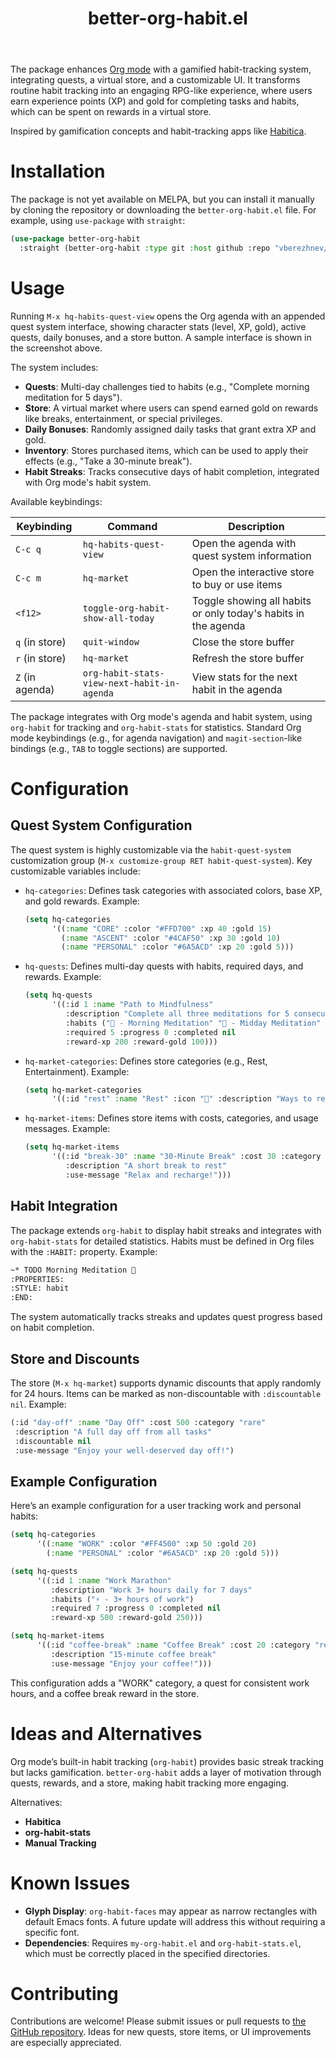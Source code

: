 #+TITLE: better-org-habit.el

The package enhances [[https://www.orgmode.org/][Org mode]] with a gamified habit-tracking system, integrating quests, a virtual store, and a customizable UI. It transforms routine habit tracking into an engaging RPG-like experience, where users earn experience points (XP) and gold for completing tasks and habits, which can be spent on rewards in a virtual store.

Inspired by gamification concepts and habit-tracking apps like [[https://habitica.com/][Habitica]].

[[./img/screenshot1.png]]

[[./img/screenshot2.png]]

[[./img/screenshot3.png]]

* Installation
The package is not yet available on MELPA, but you can install it manually by cloning the repository or downloading the ~better-org-habit.el~ file. For example, using ~use-package~ with ~straight~:

#+begin_src emacs-lisp
(use-package better-org-habit
  :straight (better-org-habit :type git :host github :repo "vberezhnev/better-org-habit.el"))
#+end_src

* Usage
Running ~M-x hq-habits-quest-view~ opens the Org agenda with an appended quest system interface, showing character stats (level, XP, gold), active quests, daily bonuses, and a store button. A sample interface is shown in the screenshot above.

The system includes:
- *Quests*: Multi-day challenges tied to habits (e.g., "Complete morning meditation for 5 days").
- *Store*: A virtual market where users can spend earned gold on rewards like breaks, entertainment, or special privileges.
- *Daily Bonuses*: Randomly assigned daily tasks that grant extra XP and gold.
- *Inventory*: Stores purchased items, which can be used to apply their effects (e.g., "Take a 30-minute break").
- *Habit Streaks*: Tracks consecutive days of habit completion, integrated with Org mode's habit system.

Available keybindings:

| Keybinding    | Command                                   | Description                                                    |
|---------------+-------------------------------------------+----------------------------------------------------------------|
| ~C-c q~         | ~hq-habits-quest-view~                      | Open the agenda with quest system information                  |
| ~C-c m~         | ~hq-market~                                 | Open the interactive store to buy or use items                 |
| ~<f12>~         | ~toggle-org-habit-show-all-today~           | Toggle showing all habits or only today's habits in the agenda |
| ~q~ (in store)  | ~quit-window~                               | Close the store buffer                                         |
| ~r~ (in store)  | ~hq-market~                                 | Refresh the store buffer                                       |
| ~Z~ (in agenda) | ~org-habit-stats-view-next-habit-in-agenda~ | View stats for the next habit in the agenda                    |

The package integrates with Org mode's agenda and habit system, using ~org-habit~ for tracking and ~org-habit-stats~ for statistics. Standard Org mode keybindings (e.g., for agenda navigation) and ~magit-section~-like bindings (e.g., ~TAB~ to toggle sections) are supported.

* Configuration
** Quest System Configuration
The quest system is highly customizable via the ~habit-quest-system~ customization group (~M-x customize-group RET habit-quest-system~). Key customizable variables include:

- ~hq-categories~: Defines task categories with associated colors, base XP, and gold rewards. Example:
  #+begin_src emacs-lisp
  (setq hq-categories
        '((:name "CORE" :color "#FFD700" :xp 40 :gold 15)
          (:name "ASCENT" :color "#4CAF50" :xp 30 :gold 10)
          (:name "PERSONAL" :color "#6A5ACD" :xp 20 :gold 5)))
  #+end_src

- ~hq-quests~: Defines multi-day quests with habits, required days, and rewards. Example:
  #+begin_src emacs-lisp
  (setq hq-quests
        '((:id 1 :name "Path to Mindfulness"
           :description "Complete all three meditations for 5 consecutive days"
           :habits ("🎯 - Morning Meditation" "🌟 - Midday Meditation" "🌿 - Evening Meditation")
           :required 5 :progress 0 :completed nil
           :reward-xp 200 :reward-gold 100)))
  #+end_src

- ~hq-market-categories~: Defines store categories (e.g., Rest, Entertainment). Example:
  #+begin_src emacs-lisp
  (setq hq-market-categories
        '((:id "rest" :name "Rest" :icon "🌟" :description "Ways to rest and recover")))
  #+end_src

- ~hq-market-items~: Defines store items with costs, categories, and usage messages. Example:
  #+begin_src emacs-lisp
  (setq hq-market-items
        '((:id "break-30" :name "30-Minute Break" :cost 30 :category "rest"
           :description "A short break to rest"
           :use-message "Relax and recharge!")))
  #+end_src

** Habit Integration
The package extends ~org-habit~ to display habit streaks and integrates with ~org-habit-stats~ for detailed statistics. Habits must be defined in Org files with the ~:HABIT:~ property. Example:
#+begin_src org
  ~* TODO Morning Meditation 🎯
  :PROPERTIES:
  :STYLE: habit
  :END:
#+end_src

The system automatically tracks streaks and updates quest progress based on habit completion.

** Store and Discounts
The store (~M-x hq-market~) supports dynamic discounts that apply randomly for 24 hours. Items can be marked as non-discountable with ~:discountable nil~. Example:
#+begin_src emacs-lisp
(:id "day-off" :name "Day Off" :cost 500 :category "rare"
 :description "A full day off from all tasks"
 :discountable nil
 :use-message "Enjoy your well-deserved day off!")
#+end_src

** Example Configuration
Here’s an example configuration for a user tracking work and personal habits:
#+begin_src emacs-lisp
(setq hq-categories
      '((:name "WORK" :color "#FF4500" :xp 50 :gold 20)
        (:name "PERSONAL" :color "#6A5ACD" :xp 20 :gold 5)))

(setq hq-quests
      '((:id 1 :name "Work Marathon"
         :description "Work 3+ hours daily for 7 days"
         :habits ("⚡ - 3+ hours of work")
         :required 7 :progress 0 :completed nil
         :reward-xp 500 :reward-gold 250)))

(setq hq-market-items
      '((:id "coffee-break" :name "Coffee Break" :cost 20 :category "rest"
         :description "15-minute coffee break"
         :use-message "Enjoy your coffee!")))
#+end_src

This configuration adds a "WORK" category, a quest for consistent work hours, and a coffee break reward in the store.

* Ideas and Alternatives
Org mode’s built-in habit tracking (~org-habit~) provides basic streak tracking but lacks gamification. ~better-org-habit~ adds a layer of motivation through quests, rewards, and a store, making habit tracking more engaging.

Alternatives:
- *Habitica*
- *org-habit-stats*
- *Manual Tracking*

* Known Issues
- *Glyph Display*: ~org-habit-faces~ may appear as narrow rectangles with default Emacs fonts. A future update will address this without requiring a specific font.
- *Dependencies*: Requires ~my-org-habit.el~ and ~org-habit-stats.el~, which must be correctly placed in the specified directories.

* Contributing
Contributions are welcome! Please submit issues or pull requests to [[https://github.com/vberezhnev/better-org-habit.el][the GitHub repository]]. Ideas for new quests, store items, or UI improvements are especially appreciated.
